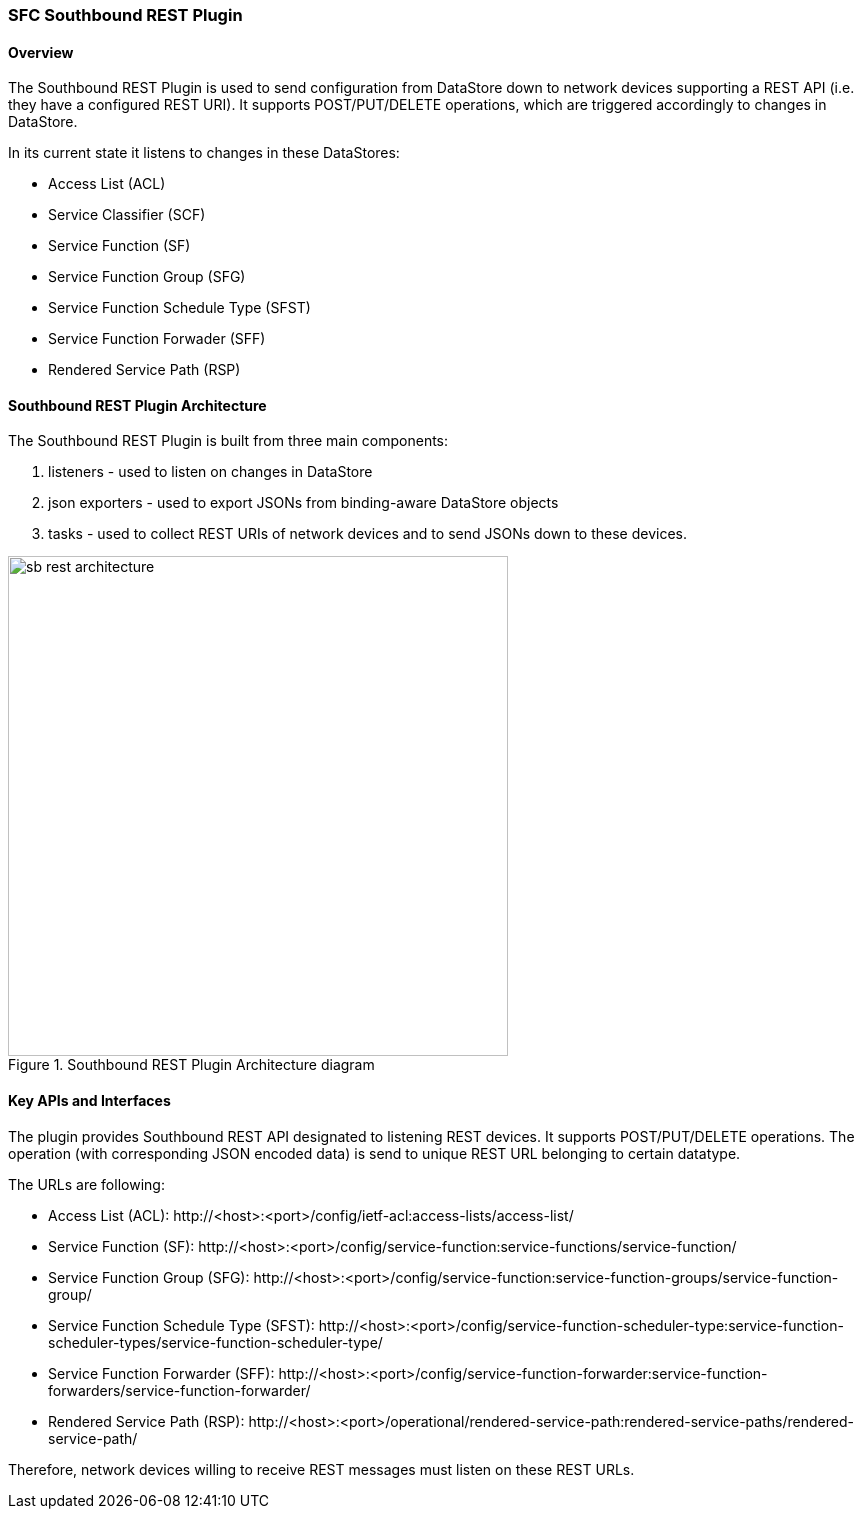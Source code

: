 === SFC Southbound REST Plugin

==== Overview
The Southbound REST Plugin is used to send configuration from DataStore down to
network devices supporting a REST API (i.e. they have a configured REST URI).
It supports POST/PUT/DELETE operations, which are triggered accordingly to
changes in DataStore.

.In its current state it listens to changes in these DataStores:
* Access List (ACL)
* Service Classifier (SCF)
* Service Function (SF)
* Service Function Group (SFG)
* Service Function Schedule Type (SFST)
* Service Function Forwader (SFF)
* Rendered Service Path (RSP)

==== Southbound REST Plugin Architecture
.The Southbound REST Plugin is built from three main components:
. listeners - used to listen on changes in DataStore
. json exporters - used to export JSONs from binding-aware DataStore objects
. tasks - used to collect REST URIs of network devices and to send JSONs down
to these devices.

.Southbound REST Plugin Architecture diagram
image::sfc/sb-rest-architecture.png[width=500]

==== Key APIs and Interfaces
The plugin provides Southbound REST API designated to listening REST devices. It supports
POST/PUT/DELETE operations. The operation (with corresponding JSON encoded data) is send
to unique REST URL belonging to certain datatype.

.The URLs are following:
* Access List (ACL):
+http://<host>:<port>/config/ietf-acl:access-lists/access-list/+
* Service Function (SF):
+http://<host>:<port>/config/service-function:service-functions/service-function/+
* Service Function Group (SFG):
+http://<host>:<port>/config/service-function:service-function-groups/service-function-group/+
* Service Function Schedule Type (SFST):
+http://<host>:<port>/config/service-function-scheduler-type:service-function-scheduler-types/service-function-scheduler-type/+
* Service Function Forwarder (SFF):
+http://<host>:<port>/config/service-function-forwarder:service-function-forwarders/service-function-forwarder/+
* Rendered Service Path (RSP):
+http://<host>:<port>/operational/rendered-service-path:rendered-service-paths/rendered-service-path/+

Therefore, network devices willing to receive REST messages must listen on
these REST URLs.
